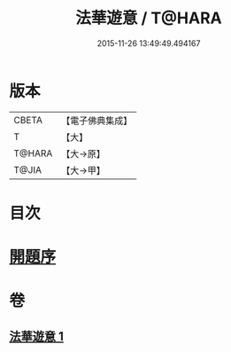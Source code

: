 #+TITLE: 法華遊意 / T@HARA
#+DATE: 2015-11-26 13:49:49.494167
* 版本
 |     CBETA|【電子佛典集成】|
 |         T|【大】     |
 |    T@HARA|【大→原】   |
 |     T@JIA|【大→甲】   |

* 目次
* [[file:KR6d0025_001.txt::001-0633b13][開題序]]
* 卷
** [[file:KR6d0025_001.txt][法華遊意 1]]

